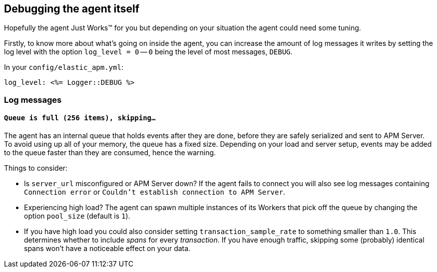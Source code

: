 [[debugging]]
== Debugging the agent itself

Hopefully the agent Just Works™ for you but depending on your situation the agent could need some tuning.

Firstly, to know more about what's going on inside the agent, you can increase the amount of log messages it writes by setting the log level with the option `log_level = 0` -- `0` being the level of most messages, `DEBUG`.

In your `config/elastic_apm.yml`:

[source,yaml]
----
log_level: <%= Logger::DEBUG %>
----

[float]
[[debugging-log-messages]]
=== Log messages

[float]
[[debugging-errors-queue-full]]
==== `Queue is full (256 items), skipping…`

The agent has an internal queue that holds events after they are done, before they are safely serialized and sent to APM Server. To avoid using up all of your memory, the queue has a fixed size. Depending on your load and server setup, events may be added to the queue faster than they are consumed, hence the warning.

Things to consider:

  - Is `server_url` misconfigured or APM Server down? If the agent fails to connect you will also see log messages containing `Connection error` or `Couldn't establish connection to APM Server`.
  - Experiencing high load? The agent can spawn multiple instances of its Workers that pick off the queue by changing the option `pool_size` (default is `1`).
  - If you have high load you could also consider setting `transaction_sample_rate` to something smaller than `1.0`. This determines whether to include _spans_ for every _transaction_. If you have enough traffic, skipping some (probably) identical spans won't have a noticeable effect on your data.

